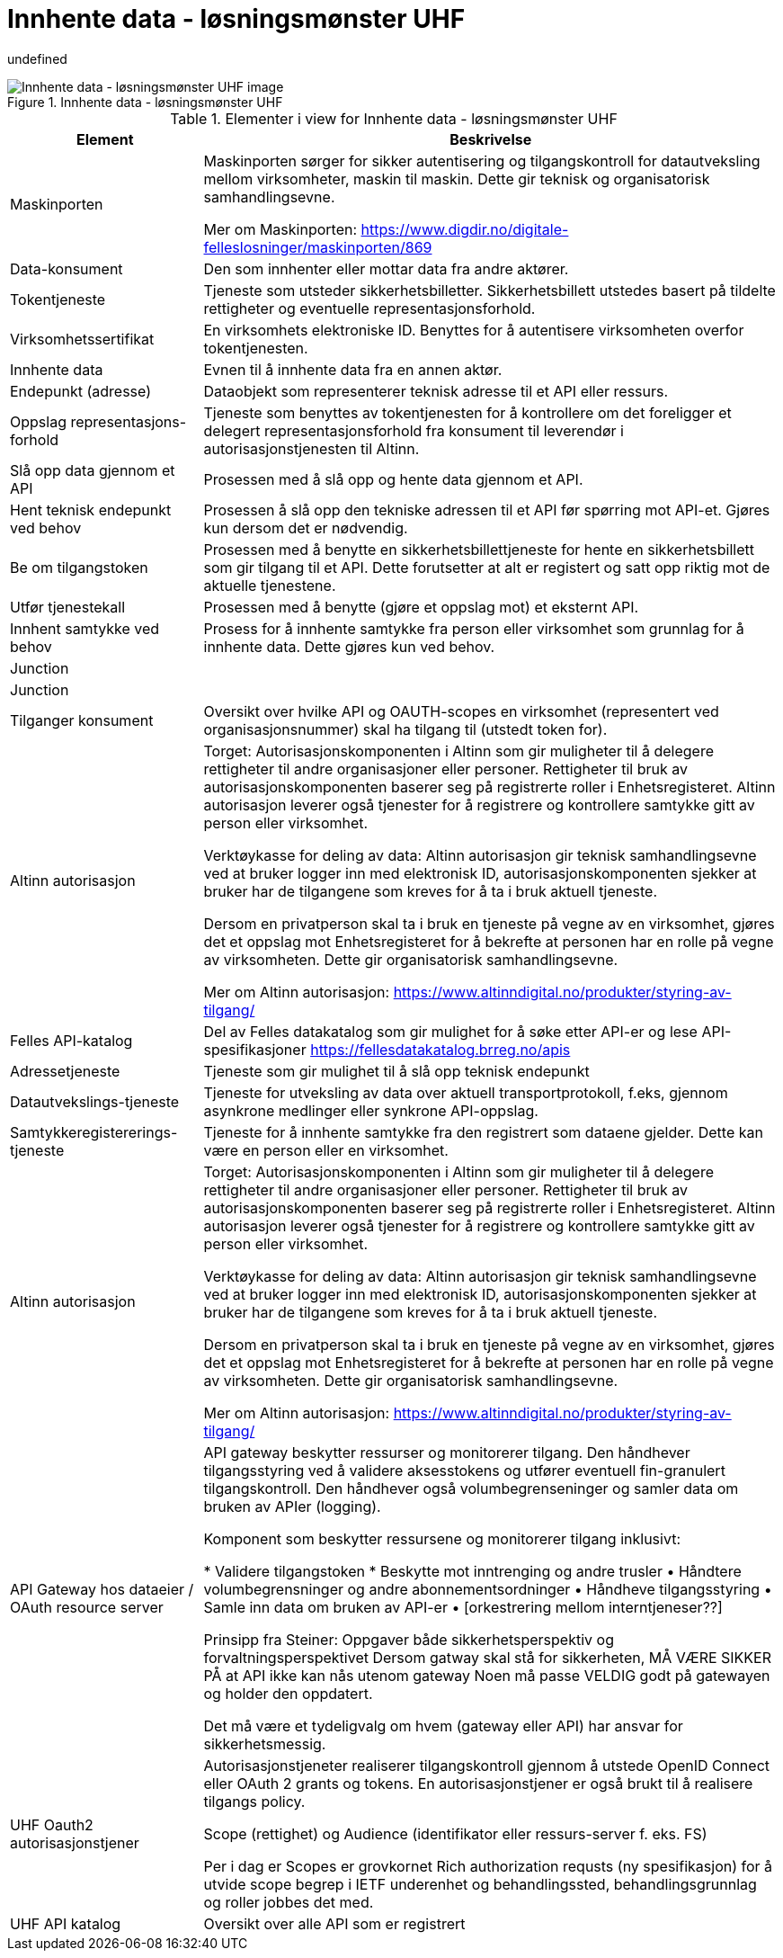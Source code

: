 = Innhente data - løsningsmønster UHF
:wysiwig_editing: 1
ifeval::[{wysiwig_editing} == 1]
:imagepath: ../images/
endif::[]
ifeval::[{wysiwig_editing} == 0]
:imagepath: main@unit-ra:unit-ra-datadeling-målarkitekturen:
endif::[]
:toc: left
:toclevels: 5
:sectnums:
:sectnumlevels: 9

undefined

.Innhente data - løsningsmønster UHF
image::{imagepath}Innhente data - løsningsmønster UHF.png[alt=Innhente data - løsningsmønster UHF image]



[cols ="1,3", options="header"]
.Elementer i view for Innhente data - løsningsmønster UHF
|===

| Element
| Beskrivelse

| Maskinporten
| Maskinporten sørger for sikker autentisering og tilgangskontroll for datautveksling mellom
virksomheter, maskin til maskin. Dette gir teknisk og organisatorisk samhandlingsevne.

Mer om Maskinporten:
https://www.digdir.no/digitale-felleslosninger/maskinporten/869

| Data-konsument
| Den som innhenter eller mottar data fra andre aktører.

| Tokentjeneste
| Tjeneste som utsteder sikkerhetsbilletter. Sikkerhetsbillett utstedes basert på tildelte rettigheter og eventuelle representasjonsforhold.

| Virksomhetssertifikat
| En virksomhets elektroniske ID. Benyttes for å autentisere virksomheten overfor tokentjenesten.

| Innhente data
| Evnen til å innhente data fra en annen aktør.

| Endepunkt (adresse)
| Dataobjekt som representerer teknisk adresse til et API eller ressurs.

| Oppslag representasjons-forhold
| Tjeneste som benyttes av tokentjenesten for å kontrollere om det foreligger et delegert representasjonsforhold fra konsument til leverendør i autorisasjonstjenesten til Altinn.

| Slå opp data gjennom et API 
| Prosessen med å slå opp og hente data gjennom et API.

| Hent teknisk endepunkt ved behov
| Prosessen å slå opp den tekniske adressen til et API før spørring mot API-et. Gjøres kun dersom det er nødvendig.

| Be om tilgangstoken
| Prosessen med å benytte en sikkerhetsbillettjeneste for hente en sikkerhetsbillett som gir tilgang til et API. Dette forutsetter at alt er registert og satt opp riktig mot de aktuelle tjenestene.

| Utfør tjenestekall
| Prosessen med å benytte (gjøre et oppslag mot) et eksternt API.

| Innhent samtykke ved behov
| Prosess for å innhente samtykke fra person eller virksomhet som grunnlag for å innhente data. Dette gjøres kun ved behov.

| Junction
| 

| Junction
| 

| Tilganger konsument
| Oversikt over hvilke API og OAUTH-scopes en virksomhet (representert ved organisasjonsnummer) skal ha tilgang til (utstedt token for).

| Altinn autorisasjon
| Torget:
Autorisasjonskomponenten i Altinn som gir muligheter til å delegere rettigheter til andre organisasjoner eller personer. Rettigheter til bruk av autorisasjonskomponenten baserer seg på registrerte roller i Enhetsregisteret.
Altinn autorisasjon leverer også tjenester for å registrere og kontrollere samtykke gitt av person eller virksomhet.

Verktøykasse for deling av data:
Altinn autorisasjon gir teknisk samhandlingsevne ved at bruker logger inn med elektronisk ID,
autorisasjonskomponenten sjekker at bruker har de tilgangene som kreves for å ta i bruk aktuell tjeneste.

Dersom en privatperson skal ta i bruk en tjeneste på vegne av en virksomhet, gjøres det et oppslag mot Enhetsregisteret for å bekrefte at personen har en rolle på vegne av virksomheten. Dette gir organisatorisk samhandlingsevne.

Mer om Altinn autorisasjon:
https://www.altinndigital.no/produkter/styring-av-tilgang/


| Felles API-katalog
| Del av Felles datakatalog som gir mulighet for å søke etter API-er og lese API-spesifikasjoner https://fellesdatakatalog.brreg.no/apis

| Adressetjeneste
| Tjeneste som gir mulighet til å slå opp teknisk endepunkt

| Datautvekslings-tjeneste
| Tjeneste for utveksling av data over aktuell transportprotokoll, f.eks, gjennom asynkrone medlinger eller synkrone API-oppslag.

| Samtykkeregistererings-tjeneste
| Tjeneste for å innhente samtykke fra den registrert som dataene gjelder. Dette kan være en person eller en virksomhet.

| Altinn autorisasjon
| Torget:
Autorisasjonskomponenten i Altinn som gir muligheter til å delegere rettigheter til andre organisasjoner eller personer. Rettigheter til bruk av autorisasjonskomponenten baserer seg på registrerte roller i Enhetsregisteret.
Altinn autorisasjon leverer også tjenester for å registrere og kontrollere samtykke gitt av person eller virksomhet.

Verktøykasse for deling av data:
Altinn autorisasjon gir teknisk samhandlingsevne ved at bruker logger inn med elektronisk ID,
autorisasjonskomponenten sjekker at bruker har de tilgangene som kreves for å ta i bruk aktuell tjeneste.

Dersom en privatperson skal ta i bruk en tjeneste på vegne av en virksomhet, gjøres det et oppslag mot Enhetsregisteret for å bekrefte at personen har en rolle på vegne av virksomheten. Dette gir organisatorisk samhandlingsevne.

Mer om Altinn autorisasjon:
https://www.altinndigital.no/produkter/styring-av-tilgang/


| API Gateway hos dataeier / OAuth resource server
| API gateway beskytter ressurser og monitorerer tilgang. Den håndhever tilgangsstyring ved å validere aksesstokens og utfører eventuell fin-granulert tilgangskontroll. Den håndhever også volumbegrenseninger og samler data om bruken av APIer (logging). 


Komponent som beskytter ressursene og monitorerer tilgang inklusivt:

*  Validere tilgangstoken
*  Beskytte mot inntrenging og andre trusler
• Håndtere volumbegrensninger og andre abonnementsordninger
• Håndheve tilgangsstyring
• Samle inn data om bruken av API-er
• [orkestrering mellom interntjeneser??]

Prinsipp fra Steiner:
Oppgaver både sikkerhetsperspektiv og forvaltningsperspektivet
Dersom gatway skal stå for sikkerheten, MÅ VÆRE SIKKER PÅ at API ikke kan nås utenom gateway
Noen må passe VELDIG godt på gatewayen og holder den oppdatert.

Det må være et tydeligvalg om hvem (gateway eller API) har ansvar for sikkerhetsmessig.


| UHF Oauth2 autorisasjonstjener
| Autorisasjonstjeneter realiserer tilgangskontroll gjennom å utstede OpenID Connect eller OAuth 2 grants og tokens. En autorisasjonstjener er også brukt til å realisere tilgangs policy. 

Scope (rettighet) og Audience (identifikator eller ressurs-server f. eks. FS)

Per i dag er Scopes er grovkornet
Rich authorization requsts (ny spesifikasjon) for å utvide scope begrep i IETF
underenhet og behandlingssted, behandlingsgrunnlag og roller jobbes det med.

| UHF API katalog
| Oversikt over alle API som er registrert 

|===


